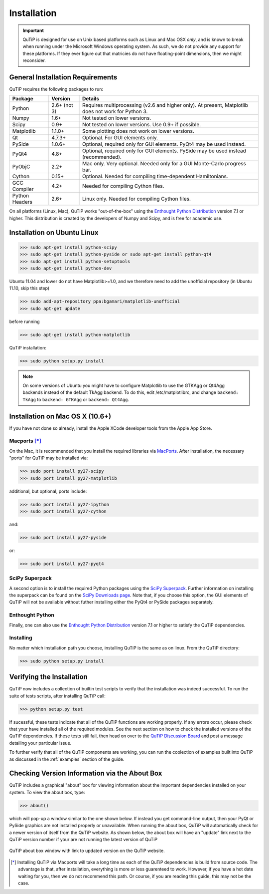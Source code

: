 .. QuTiP 
   Copyright (C) 2011-2012, Paul D. Nation & Robert J. Johansson

.. _install:

**************
Installation
**************

.. important::
	
	QuTiP is designed for use on Unix based platforms such as Linux and Mac OSX *only*, and is known
	to break when running under the Microsoft Windows operating system.  As such, we do not provide
	any support for these platforms.  If they ever figure out that matricies do not have
	floating-point dimensions, then we might reconsider.

.. _install-requires:

General Installation Requirements
=================================

QuTiP requires the following packages to run:

.. tabularcolumns:: | p{3cm} | p{2.5cm} | L |

+------------+--------------+-----------------------------------------------------+
| Package    | Version      | Details                                             |
+============+==============+=====================================================+
| Python     | 2.6+ (not 3) | Requires multiprocessing (v2.6 and higher only).    |
|            |              | At present, Matplotlib does not work for Python 3.  |
+------------+--------------+-----------------------------------------------------+
| Numpy      | 1.6+         | Not tested on lower versions.                       |
+------------+--------------+-----------------------------------------------------+
| Scipy      | 0.9+         | Not tested on lower versions. Use 0.9+ if possible. |
+------------+--------------+-----------------------------------------------------+
| Matplotlib | 1.1.0+       | Some plotting does not work on lower versions.      |
+------------+--------------+-----------------------------------------------------+
| Qt         |  4.7.3+      | Optional.  For GUI elements only.                   |
+------------+--------------+-----------------------------------------------------+
| PySide     | 1.0.6+       | Optional, required only for GUI elements.           |
|            |              | PyQt4 may be used instead.                          |
+------------+--------------+-----------------------------------------------------+
| PyQt4      | 4.8+         | Optional, required only for GUI elements.           |
|            |              | PySide may be used instead (recommended).           |
+------------+--------------+-----------------------------------------------------+                      
| PyObjC     | 2.2+         | Mac only.  Very optional.  Needed only for a        |
|            |              | GUI Monte-Carlo progress bar.                       |
+------------+--------------+-----------------------------------------------------+
| Cython     | 0.15+        | Optional.  Needed for compiling time-dependent      |
|            |              | Hamiltonians.                                       |
+------------+--------------+-----------------------------------------------------+
| GCC        | 4.2+         | Needed for compiling Cython files.                  |
| Compiler   |              |                                                     |
+------------+--------------+-----------------------------------------------------+
| Python     | 2.6+         | Linux only.  Needed for compiling Cython files.     |
| Headers    |              |                                                     |
+------------+--------------+-----------------------------------------------------+

On all platforms (Linux, Mac), QuTiP works "out-of-the-box" using the `Enthought Python Distribution <http://www.enthought.com/products/epd.php>`_ version 7.1 or higher.  This distribution is created by the developers of Numpy and Scipy, and is free for academic use.

.. _install-linux:

Installation on Ubuntu Linux
=================================

>>> sudo apt-get install python-scipy
>>> sudo apt-get install python-pyside or sudo apt-get install python-qt4
>>> sudo apt-get install python-setuptools
>>> sudo apt-get install python-dev

Ubuntu 11.04 and lower do not have Matplotlib>=1.0, and we therefore need to add the unofficial repository (in Ubuntu 11.10, skip this step)

>>> sudo add-apt-repository ppa:bgamari/matplotlib-unofficial
>>> sudo apt-get update

before running

>>> sudo apt-get install python-matplotlib

QuTiP installation:

>>> sudo python setup.py install

.. note:: 

    On some versions of Ubuntu you might have to configure Matplotlib to use the GTKAgg or Qt4Agg backends instead of the default TkAgg backend. To do this, edit /etc/matplotlibrc, and change ``backend: TkAgg`` to ``backend: GTKAgg`` or ``backend: Qt4Agg``.

.. _install-mac:

Installation on Mac OS X (10.6+)
=================================

If you have not done so already, install the Apple XCode developer tools from the Apple App Store.

Macports [*]_
----------------

On the Mac, it is recommended that you install the required libraries via `MacPorts <http://www.macports.org/ MacPorts>`_.  After installation, the necessary "ports" for QuTiP may be installed via:  

>>> sudo port install py27-scipy
>>> sudo port install py27-matplotlib

additional, but optional, ports include:

>>> sudo port install py27-ipython
>>> sudo port install py27-cython

and:

>>> sudo port install py27-pyside

or:

>>> sudo port install py27-pyqt4


SciPy Superpack
-----------------

A second option is to install the required Python packages using the `SciPy Superpack <http://fonnesbeck.github.com/ScipySuperpack/>`_.  Further information on installing the superpack can be found on the `SciPy Downloads page <http://www.scipy.org/Download>`_.  Note that, if you choose this option, the GUI elements of QuTiP will not be available without futher installing either the PyQt4 or PySide packages separately.


Enthought Python
-------------------

Finally, one can also use the `Enthought Python Distribution <http://www.enthought.com/products/epd.php>`_ version 7.1 or higher to satisfy the QuTiP dependencies.  

Installing
-----------------

No matter which installation path you choose, installing QuTiP is the same as on linux.  From the QuTiP directory:

>>> sudo python setup.py install

.. _install-verify:

Verifying the Installation
============================

QuTiP now includes a collection of builtin test scripts to verify that the installation was indeed successful.  To run the suite of tests scripts, after installing QuTiP call:

>>> python setup.py test

If sucessful, these tests indicate that all of the QuTiP functions are working properly.  If any errors occur, please check that your have installed all of the required modules.  See the next section on how to check the installed versions of the QuTiP dependencies.  If these tests still fail, then head on over to the `QuTiP Discussion Board <http://groups.google.com/group/qutip>`_ and post a message detailing your particular issue.

To further verify that all of the QuTiP components are working, you can run the coolection of examples built into QuTiP as discussed in the :ref:`examples` section of the guide. 

.. _install-aboutbox:

Checking Version Information via the About Box
===============================================

QuTiP includes a graphical "about" box for viewing information about the important dependencies installed on your system.  To view the about box, type:

>>> about()

which will pop-up a window similar to the one shown below.  If instead you get command-line output, then your PyQt or PySide graphics are not installed properly or unavailable.  When running the about box, QuTiP will automatically check for a newer version of itself from the QuTiP website.  As shown below, the about box will have an "update" link next to the QuTiP version number if your are not running the latest version of QuTiP

.. figure:: figures/about.png
   :align: center
   :width: 3in
   
   QuTiP about box window with link to updated version on the QuTiP website.



.. [*] Installing QuTiP via Macports will take a long time as each of the QuTiP dependencies is build from source code.  The advantage is that, after installation, everything is more or less guarenteed to work.  However, if you have a hot date waiting for you, then we do not recommend this path.  Or course, if you are reading this guide, this may not be the case. 
